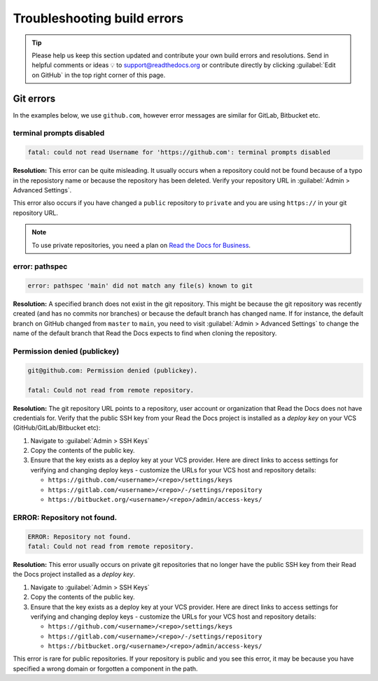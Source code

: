 Troubleshooting build errors
============================


.. tip::

   Please help us keep this section updated and contribute your own build errors and resolutions.
   Send in helpful comments or ideas 💡 to support@readthedocs.org
   or contribute directly by clicking :guilabel:`Edit on GitHub` in the top right corner of this page.


Git errors
----------

In the examples below, we use ``github.com``, however error messages are similar for GitLab, Bitbucket etc.


terminal prompts disabled
~~~~~~~~~~~~~~~~~~~~~~~~~

.. code-block:: text

   fatal: could not read Username for 'https://github.com': terminal prompts disabled

**Resolution:** This error can be quite misleading. It usually occurs when a repository could not be found because of a typo in the reposistory name or because the repository has been deleted. Verify your repository URL in :guilabel:`Admin > Advanced Settings`.

This error also occurs if you have changed a ``public`` repository to ``private`` and you are using ``https://`` in your git repository URL.

.. note::

   To use private repositories, you need a plan on `Read the Docs for Business <https://readthedocs.com>`__.


error: pathspec
~~~~~~~~~~~~~~~

.. code-block:: text

   error: pathspec 'main' did not match any file(s) known to git

**Resolution:** A specified branch does not exist in the git repository.
This might be because the git repository was recently created (and has no commits nor branches) or because the default branch has changed name. If for instance, the default branch on GitHub changed from ``master`` to ``main``, you need to visit :guilabel:`Admin > Advanced Settings` to change the name of the default branch that Read the Docs expects to find when cloning the repository.


Permission denied (publickey)
~~~~~~~~~~~~~~~~~~~~~~~~~~~~~

.. code-block:: text

   git@github.com: Permission denied (publickey).

   fatal: Could not read from remote repository.

**Resolution:** The git repository URL points to a repository, user account or organization that Read the Docs does not have credentials for. Verify that the public SSH key from your Read the Docs project is installed as a *deploy key* on your VCS (GitHub/GitLab/Bitbucket etc):

.. This should be included as a snippet since it's used 2 times already

1. Navigate to :guilabel:`Admin > SSH Keys`
2. Copy the contents of the public key.
3. Ensure that the key exists as a deploy key at your VCS provider. Here are direct links to access settings for verifying and changing deploy keys - customize the URLs for your VCS host and repository details:

   - ``https://github.com/<username>/<repo>/settings/keys``
   - ``https://gitlab.com/<username>/<repo>/-/settings/repository``
   - ``https://bitbucket.org/<username>/<repo>/admin/access-keys/``


ERROR: Repository not found.
~~~~~~~~~~~~~~~~~~~~~~~~~~~~

.. code-block:: text

   ERROR: Repository not found.
   fatal: Could not read from remote repository.

**Resolution:** This error usually occurs on private git repositories that no longer have the public SSH key from their Read the Docs project installed as a *deploy key*.

1. Navigate to :guilabel:`Admin > SSH Keys`
2. Copy the contents of the public key.
3. Ensure that the key exists as a deploy key at your VCS provider. Here are direct links to access settings for verifying and changing deploy keys - customize the URLs for your VCS host and repository details:

   - ``https://github.com/<username>/<repo>/settings/keys``
   - ``https://gitlab.com/<username>/<repo>/-/settings/repository``
   - ``https://bitbucket.org/<username>/<repo>/admin/access-keys/``

This error is rare for public repositories. If your repository is public and you see this error, it may be because you have specified a wrong domain or forgotten a component in the path.
